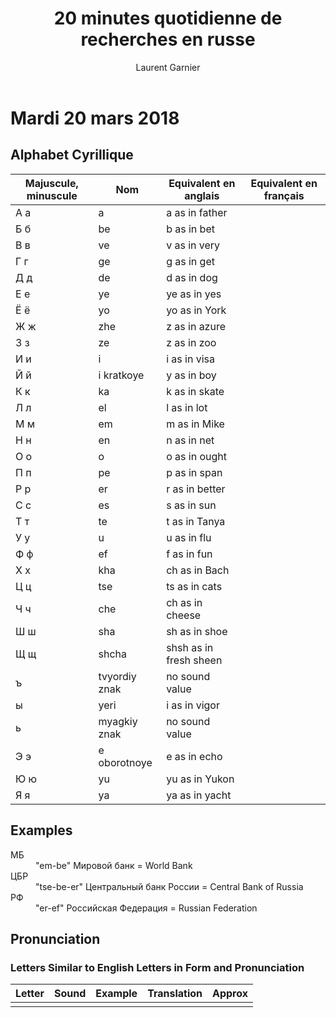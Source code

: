 #+TITLE: 20 minutes quotidienne de recherches en russe
#+AUTHOR: Laurent Garnier

* Mardi 20 mars 2018
** Alphabet Cyrillique
   
   | Majuscule, minuscule | Nom           | Equivalent en anglais  | Equivalent en français |
   |----------------------+---------------+------------------------+------------------------|
   | A a                  | a             | a as in father         |                        |
   | Б б                  | be            | b as in bet            |                        |
   | В в                  | ve            | v as in very           |                        |
   | Г г                  | ge            | g as in get            |                        |
   | Д д                  | de            | d as in dog            |                        |
   | Е е                  | ye            | ye as in yes           |                        |
   | Ё ё                  | yo            | yo as in York          |                        |
   | Ж ж                  | zhe           | z as in azure          |                        |
   | 3 з                  | ze            | z as in zoo            |                        |
   | И и                  | i             | i as in visa           |                        |
   | Й й                  | i kratkoye    | y as in boy            |                        |
   | К к                  | ka            | k as in skate          |                        |
   | Л л                  | el            | l as in lot            |                        |
   | M м                  | em            | m as in Mike           |                        |
   | H н                  | en            | n as in net            |                        |
   | О о                  | o             | o as in ought          |                        |
   | П п                  | pe            | p as in span           |                        |
   | P p                  | er            | r as in better         |                        |
   | С с                  | es            | s as in sun            |                        |
   | T т                  | te            | t as in Tanya          |                        |
   | У у                  | u             | u as in flu            |                        |
   | Ф ф                  | ef            | f as in fun            |                        |
   | X x                  | kha           | ch as in Bach          |                        |
   | Ц ц                  | tse           | ts as in cats          |                        |
   | Ч ч                  | che           | ch as in cheese        |                        |
   | Ш ш                  | sha           | sh as in shoe          |                        |
   | Щ щ                  | shcha         | shsh as in fresh sheen |                        |
   | ъ                    | tvyordiy znak | no sound value         |                        |
   | ы                    | yeri          | i as in vigor          |                        |
   | ь                    | myagkiy znak  | no sound value         |                        |
   | Э э                  | e oborotnoye  | e as in echo           |                        |
   | Ю ю                  | yu            | yu as in Yukon         |                        |
   | Я я                  | ya            | ya as in yacht         |                        |


** Examples
   + МБ :: "em-be" Мировoй бaнк = World Bank
   + ЦБР :: "tse-be-er" Центрaльный бaнк России = Central Bank of Russia
   + РФ :: "er-ef" Российская Федерaция = Russian Federation
** Pronunciation
*** Letters Similar to English Letters in Form and Pronunciation
    
    | Letter | Sound | Example | Translation | Approx |
    |--------+-------+---------+-------------+--------|
    |        |       |         |             |        |
